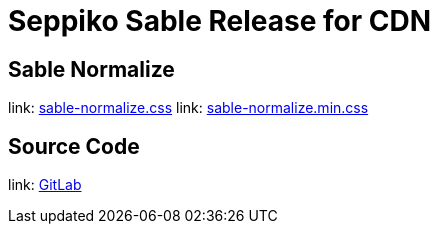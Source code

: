 = Seppiko Sable Release for CDN

== Sable Normalize

link: https://cdn.jsdelivr.net/gh/seppiko/sable/sable-normalize.css[sable-normalize.css]
link: https://cdn.jsdelivr.net/gh/seppiko/sable/sable-normalize.min.css[sable-normalize.min.css]

== Source Code

link: https://gitlab.com/seppiko/sable[GitLab]
